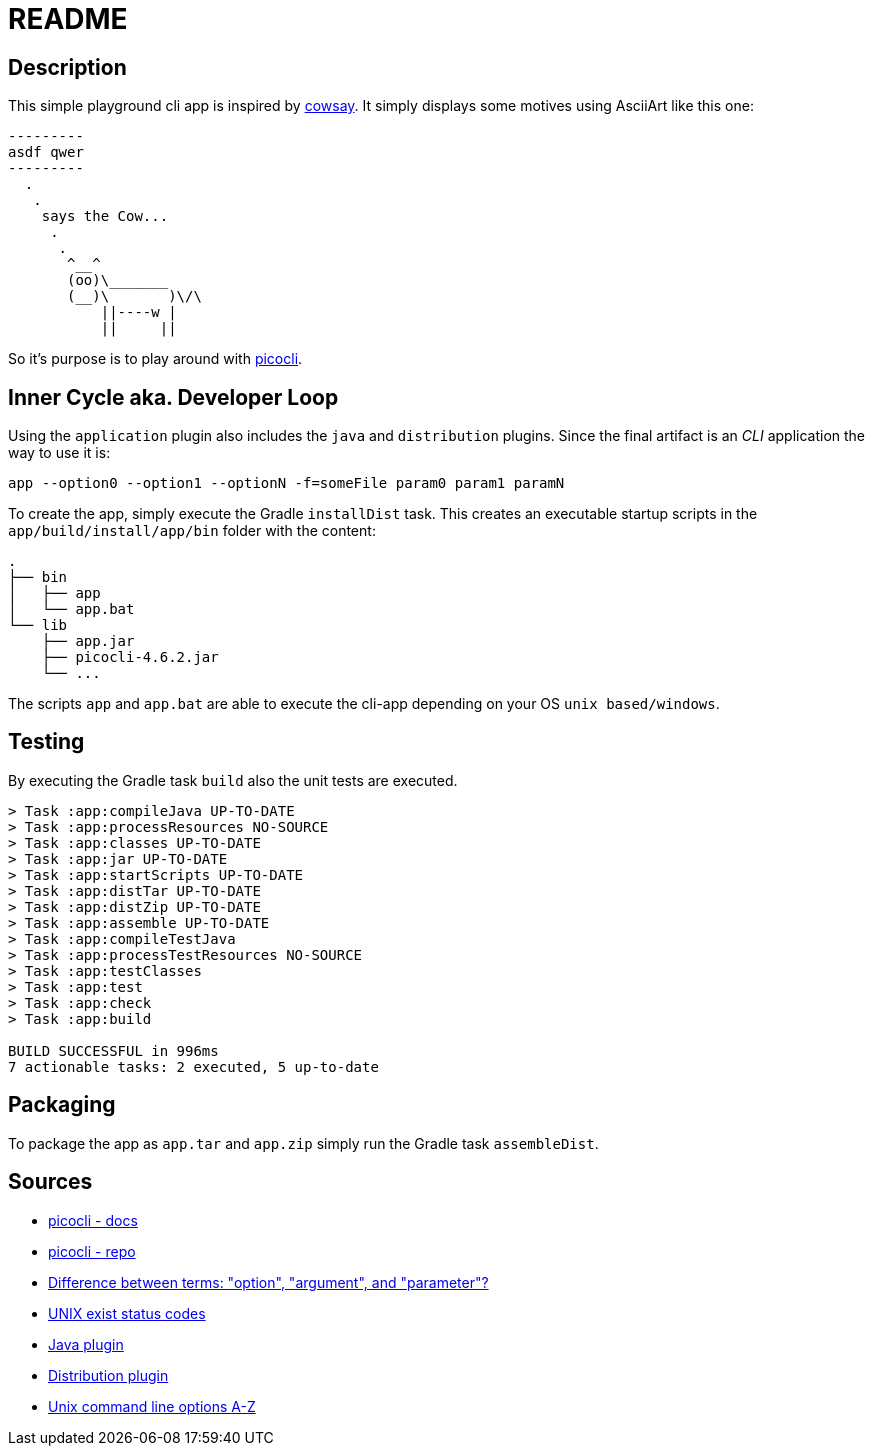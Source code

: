 = README

== Description
This simple playground cli app is inspired by https://en.wikipedia.org/wiki/Cowsay[cowsay].
It simply displays some motives using AsciiArt like this one:
....
---------
asdf qwer
---------
  .
   .
    says the Cow...
     .
      .
       ^__^
       (oo)\_______
       (__)\       )\/\
           ||----w |
           ||     ||
....
So it's purpose is to play around with https://picocli.info/[picocli].

== Inner Cycle aka. Developer Loop
Using the `application` plugin also includes the `java` and `distribution` plugins.
Since the final artifact is an __CLI__ application the way to use it is:
....
app --option0 --option1 --optionN -f=someFile param0 param1 paramN
....

To create the app, simply execute the Gradle `installDist` task.
This creates an executable startup scripts in the `app/build/install/app/bin` folder with the content:
....
.
├── bin
│   ├── app
│   └── app.bat
└── lib
    ├── app.jar
    ├── picocli-4.6.2.jar
    └── ...
....

The scripts `app` and `app.bat` are able to execute the cli-app depending on your OS `unix based/windows`.

== Testing
By executing the Gradle task `build` also the unit tests are executed.
....
> Task :app:compileJava UP-TO-DATE
> Task :app:processResources NO-SOURCE
> Task :app:classes UP-TO-DATE
> Task :app:jar UP-TO-DATE
> Task :app:startScripts UP-TO-DATE
> Task :app:distTar UP-TO-DATE
> Task :app:distZip UP-TO-DATE
> Task :app:assemble UP-TO-DATE
> Task :app:compileTestJava
> Task :app:processTestResources NO-SOURCE
> Task :app:testClasses
> Task :app:test
> Task :app:check
> Task :app:build

BUILD SUCCESSFUL in 996ms
7 actionable tasks: 2 executed, 5 up-to-date
....

== Packaging
To package the app as `app.tar` and `app.zip` simply run the Gradle task `assembleDist`.

== Sources
- https://picocli.info/[picocli - docs]
- https://github.com/remkop/picocli[picocli - repo]
- https://stackoverflow.com/questions/36495669/difference-between-terms-option-argument-and-parameter/36495940[Difference between terms: "option", "argument", and "parameter"?]
- https://stackoverflow.com/questions/1101957/are-there-any-standard-exit-status-codes-in-linux/40484670#40484670[UNIX exist status codes]
- https://docs.gradle.org/current/userguide/java_plugin.html#java_plugin[Java plugin]
- https://docs.gradle.org/current/userguide/distribution_plugin.html#distribution_plugin[Distribution plugin]
- http://catb.org/~esr/writings/taoup/html/ch10s05.html#id2948149[Unix command line options A-Z]
